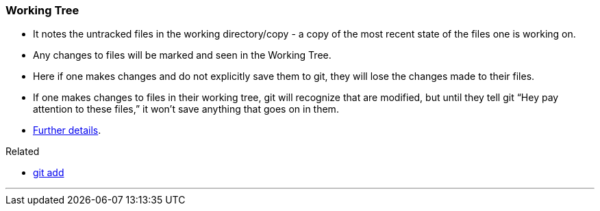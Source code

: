 === Working Tree

* It notes the untracked files in the working directory/copy - a copy of the most recent state of the files one is working on.
* Any changes to files will be marked and seen in the Working Tree.
* Here if one makes changes and do not explicitly save them to git, they will lose the changes made to their files.
* If one makes changes to files in their working tree, git will recognize that are modified, but until they tell git “Hey pay attention to these files,” it won’t save anything that goes on in them.
* https://medium.com/mindorks/what-is-git-commit-push-pull-log-aliases-fetch-config-clone-56bc52a3601c[Further details^].

.Related
****
* link:#_git_add[git add]
****

'''
